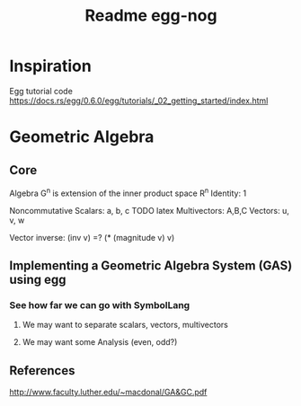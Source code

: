 #+TITLE: Readme egg-nog

* Inspiration
Egg tutorial code https://docs.rs/egg/0.6.0/egg/tutorials/_02_getting_started/index.html
* Geometric Algebra
** Core
Algebra G^n is extension of the inner product space R^n
Identity: 1

Noncommutative
Scalars: a, b, c TODO latex
Multivectors: A,B,C
Vectors: u, v, w

Vector inverse: (inv v) =? (* (magnitude v) v)
** Implementing a Geometric Algebra System (GAS) using egg
*** See how far we can go with SymbolLang
**** We may want to separate scalars, vectors, multivectors
**** We may want some Analysis (even, odd?)

** References
http://www.faculty.luther.edu/~macdonal/GA&GC.pdf
